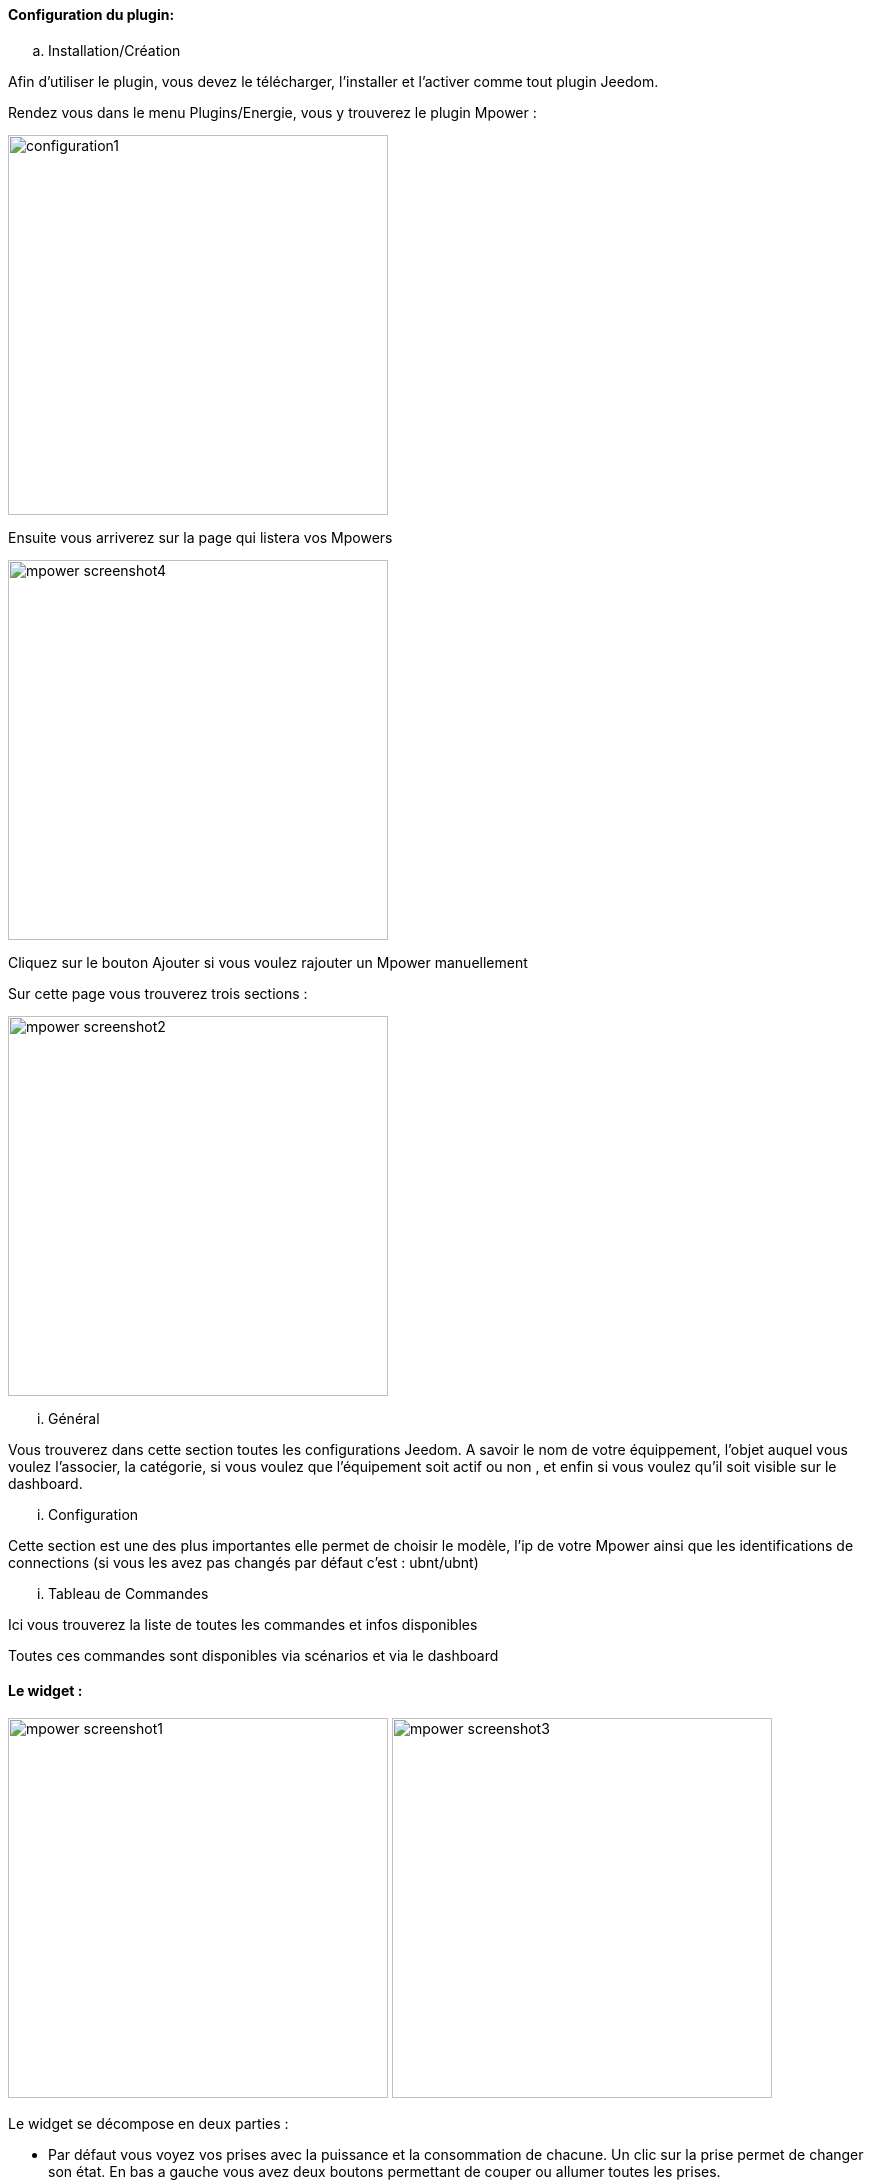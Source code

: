 ==== Configuration du plugin:

.. Installation/Création

Afin d'utiliser le plugin, vous devez le télécharger, l'installer et l'activer comme tout plugin Jeedom.

Rendez vous dans le menu Plugins/Energie, vous y trouverez le plugin Mpower :

image:../images/configuration1.png[width=380]

Ensuite vous arriverez sur la page qui listera vos Mpowers

image:../images/mpower_screenshot4.png[width=380]

Cliquez sur le bouton Ajouter si vous voulez rajouter un Mpower manuellement

Sur cette page vous trouverez trois sections :

image:../images/mpower_screenshot2.png[width=380]

... Général

Vous trouverez dans cette section toutes les configurations Jeedom. A savoir
le nom de votre équippement, l'objet auquel vous voulez l'associer, la catégorie,
si vous voulez que l'équipement soit actif ou non , et enfin si vous voulez qu'il soit visible sur le dashboard.

... Configuration

Cette section est une des plus importantes elle permet de choisir le modèle, l'ip de votre Mpower ainsi que les identifications de connections (si vous les avez pas changés par défaut c'est : ubnt/ubnt)

... Tableau de Commandes

Ici vous trouverez la liste de toutes les commandes et infos disponibles 

Toutes ces commandes sont disponibles via scénarios et via le dashboard


==== Le widget :

image:../images/mpower_screenshot1.png[width=380]
image:../images/mpower_screenshot3.png[width=380]

Le widget se décompose en deux parties :

* Par défaut vous voyez vos prises avec la puissance et la consommation de chacune. Un clic sur la prise permet de changer son état. En bas a gauche vous avez deux boutons permettant de couper ou allumer toutes les prises.
* Lorsque vous cliquez sur le bouton en bas à droite vous remplacez la puissance et la consommation par le courant, les volts et le facteur de puissance

